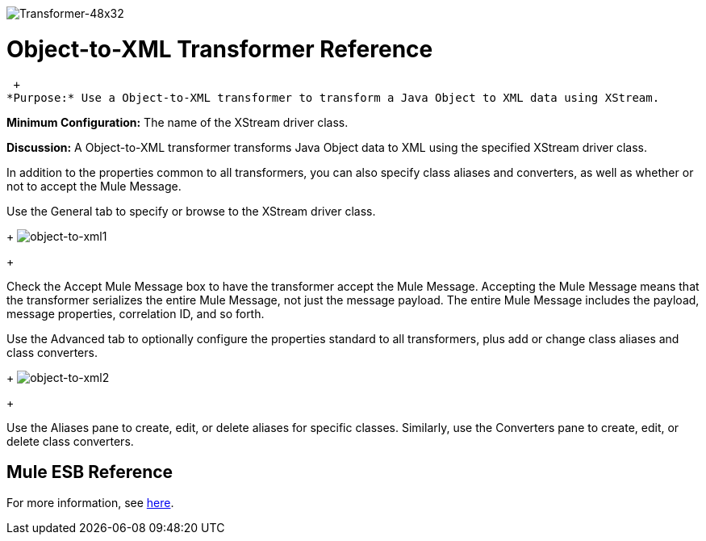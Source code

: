 image:Transformer-48x32.png[Transformer-48x32]

= Object-to-XML Transformer Reference

 +
*Purpose:* Use a Object-to-XML transformer to transform a Java Object to XML data using XStream.

*Minimum Configuration:* The name of the XStream driver class.

*Discussion:* A Object-to-XML transformer transforms Java Object data to XML using the specified XStream driver class.

In addition to the properties common to all transformers, you can also specify class aliases and converters, as well as whether or not to accept the Mule Message.

Use the General tab to specify or browse to the XStream driver class. 
+
image:object-to-xml1.png[object-to-xml1]
+

Check the Accept Mule Message box to have the transformer accept the Mule Message. Accepting the Mule Message means that the transformer serializes the entire Mule Message, not just the message payload. The entire Mule Message includes the payload, message properties, correlation ID, and so forth.

Use the Advanced tab to optionally configure the properties standard to all transformers, plus add or change class aliases and class converters. 
+
image:object-to-xml2.png[object-to-xml2]
+

Use the Aliases pane to create, edit, or delete aliases for specific classes. Similarly, use the Converters pane to create, edit, or delete class converters.

== Mule ESB Reference

For more information, see link:https://docs.mulesoft.com/mule-user-guide/v/3.2/xmlobject-transformers[here].

